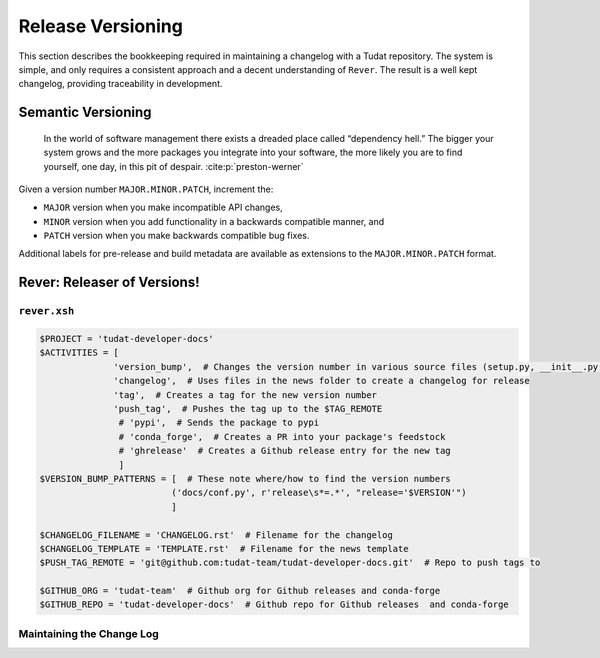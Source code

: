 
Release Versioning
==================

.. panels::
    :column: col-lg-12 p-0
    :header: text-secondary font-weight-bold

    :fa:`graduation-cap` Learning Objective(s)

    ^^^

    1. Understand what "dependency hell" is and how to avoid it.
    2. Understand ``MAJOR.MINOR.PATCH`` and when each of them are bumped.
    3. Understand what happens when ``rever <new_version_number>`` is executed.
    4. Understand how to maintain the automated changelog.

This section describes the bookkeeping required in maintaining a changelog
with a Tudat repository. The system is simple, and only requires a consistent
approach and a decent understanding of ``Rever``. The result is a well kept
changelog, providing traceability in development.


Semantic Versioning
-------------------

    In the world of software management there exists a dreaded place called
    “dependency hell.” The bigger your system grows and the more packages you
    integrate into your software, the more likely you are to find yourself, one
    day, in this pit of despair. :cite:p:`preston-werner`

Given a version number ``MAJOR.MINOR.PATCH``, increment the:

- ``MAJOR`` version when you make incompatible API changes,
- ``MINOR`` version when you add functionality in a backwards compatible manner, and
- ``PATCH`` version when you make backwards compatible bug fixes.
Additional labels for pre-release and build metadata are available as extensions to the ``MAJOR.MINOR.PATCH`` format.

Rever: Releaser of Versions!
----------------------------

``rever.xsh``
*************

.. code-block:: bash

    $PROJECT = 'tudat-developer-docs'
    $ACTIVITIES = [
                  'version_bump',  # Changes the version number in various source files (setup.py, __init__.py, etc)
                  'changelog',  # Uses files in the news folder to create a changelog for release
                  'tag',  # Creates a tag for the new version number
                  'push_tag',  # Pushes the tag up to the $TAG_REMOTE
                   # 'pypi',  # Sends the package to pypi
                   # 'conda_forge',  # Creates a PR into your package's feedstock
                   # 'ghrelease'  # Creates a Github release entry for the new tag
                   ]
    $VERSION_BUMP_PATTERNS = [  # These note where/how to find the version numbers
                             ('docs/conf.py', r'release\s*=.*', "release='$VERSION'")
                             ]

    $CHANGELOG_FILENAME = 'CHANGELOG.rst'  # Filename for the changelog
    $CHANGELOG_TEMPLATE = 'TEMPLATE.rst'  # Filename for the news template
    $PUSH_TAG_REMOTE = 'git@github.com:tudat-team/tudat-developer-docs.git'  # Repo to push tags to

    $GITHUB_ORG = 'tudat-team'  # Github org for Github releases and conda-forge
    $GITHUB_REPO = 'tudat-developer-docs'  # Github repo for Github releases  and conda-forge

Maintaining the Change Log
***************************
